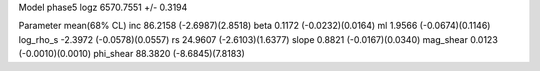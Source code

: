 Model phase5
logz            6570.7551 +/- 0.3194

Parameter            mean(68% CL)
inc                  86.2158 (-2.6987)(2.8518)
beta                 0.1172 (-0.0232)(0.0164)
ml                   1.9566 (-0.0674)(0.1146)
log_rho_s            -2.3972 (-0.0578)(0.0557)
rs                   24.9607 (-2.6103)(1.6377)
slope                0.8821 (-0.0167)(0.0340)
mag_shear            0.0123 (-0.0010)(0.0010)
phi_shear            88.3820 (-8.6845)(7.8183)
